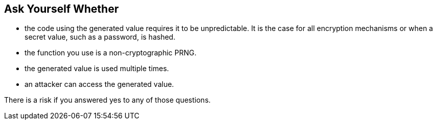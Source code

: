 == Ask Yourself Whether

* the code using the generated value requires it to be unpredictable. It is the case for all encryption mechanisms or when a secret value, such as a password, is hashed.
* the function you use is a non-cryptographic PRNG.
* the generated value is used multiple times.
* an attacker can access the generated value.

There is a risk if you answered yes to any of those questions.
